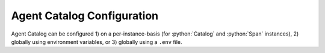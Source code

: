 .. role:: python(code)
   :language: python

Agent Catalog Configuration
===========================

Agent Catalog can be configured 1) on a per-instance-basis (for :python:`Catalog` and :python:`Span` instances),
2) globally using environment variables, or 3) globally using a ``.env`` file.


.. autopydantic_model:: agentc_core.config.config.RemoteCatalogConfig
.. autopydantic_model:: agentc_core.config.config.LocalCatalogConfig
.. autopydantic_model:: agentc_core.config.config.EmbeddingModelConfig
.. autopydantic_model:: agentc_core.config.config.CommandLineConfig
.. autopydantic_model:: agentc_core.config.config.VersioningConfig
.. autopydantic_model:: agentc_core.config.config.Config
